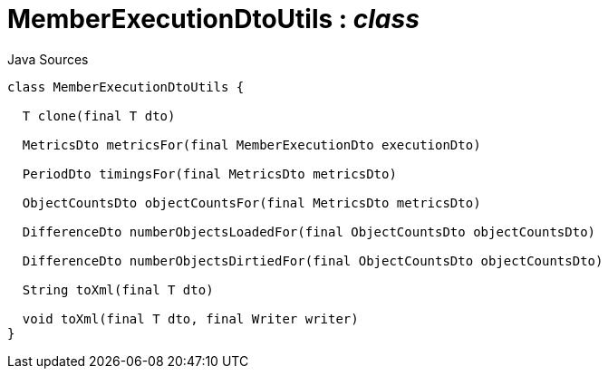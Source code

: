 = MemberExecutionDtoUtils : _class_
:Notice: Licensed to the Apache Software Foundation (ASF) under one or more contributor license agreements. See the NOTICE file distributed with this work for additional information regarding copyright ownership. The ASF licenses this file to you under the Apache License, Version 2.0 (the "License"); you may not use this file except in compliance with the License. You may obtain a copy of the License at. http://www.apache.org/licenses/LICENSE-2.0 . Unless required by applicable law or agreed to in writing, software distributed under the License is distributed on an "AS IS" BASIS, WITHOUT WARRANTIES OR  CONDITIONS OF ANY KIND, either express or implied. See the License for the specific language governing permissions and limitations under the License.

.Java Sources
[source,java]
----
class MemberExecutionDtoUtils {

  T clone(final T dto)

  MetricsDto metricsFor(final MemberExecutionDto executionDto)

  PeriodDto timingsFor(final MetricsDto metricsDto)

  ObjectCountsDto objectCountsFor(final MetricsDto metricsDto)

  DifferenceDto numberObjectsLoadedFor(final ObjectCountsDto objectCountsDto)

  DifferenceDto numberObjectsDirtiedFor(final ObjectCountsDto objectCountsDto)

  String toXml(final T dto)

  void toXml(final T dto, final Writer writer)
}
----

